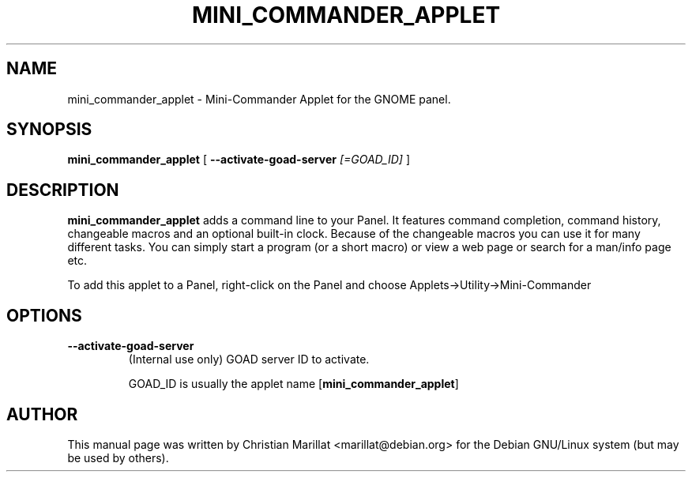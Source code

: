 .\" This manpage has been automatically generated by docbook2man 
.\" from a DocBook document.  This tool can be found at:
.\" <http://shell.ipoline.com/~elmert/comp/docbook2X/> 
.\" Please send any bug reports, improvements, comments, patches, 
.\" etc. to Steve Cheng <steve@ggi-project.org>.
.TH "MINI_COMMANDER_APPLET" "1" "10 februar 2002" "" ""
.SH NAME
mini_commander_applet \- Mini-Commander Applet for the GNOME panel.
.SH SYNOPSIS

\fBmini_commander_applet\fR [ \fB--activate-goad-server \fI[=GOAD_ID]\fB\fR ]

.SH "DESCRIPTION"
.PP
\fBmini_commander_applet\fR adds a command line to your Panel. 
It features command completion, command history, changeable macros and
an optional built-in clock. Because of the changeable macros you can
use it for many different tasks. You can simply start a program (or a
short macro) or view a web page or search for a man/info page
etc.
.PP
To add this applet to a Panel, right-click on the Panel and
choose Applets->Utility->Mini-Commander
.SH "OPTIONS"
.TP
\fB--activate-goad-server\fR
(Internal use only) GOAD server ID to activate.

GOAD_ID is usually the applet name [\fBmini_commander_applet\fR]
.SH "AUTHOR"
.PP
This manual page was written by Christian Marillat <marillat@debian.org> for
the Debian GNU/Linux system (but may be used by others).
